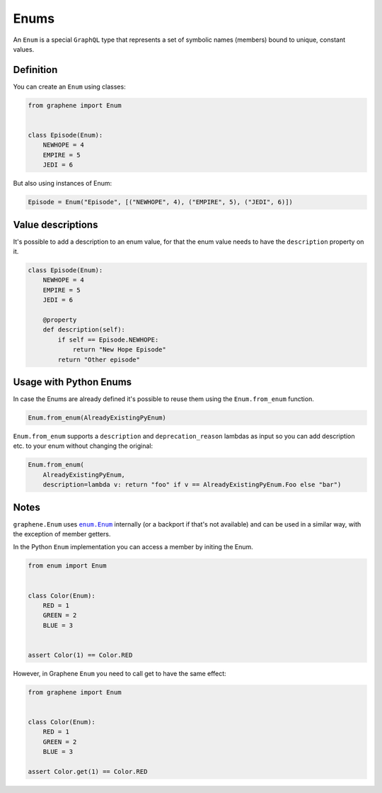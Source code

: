 Enums
=====

An ``Enum`` is a special ``GraphQL`` type that represents a set of
symbolic names (members) bound to unique, constant values.

Definition
----------

You can create an ``Enum`` using classes:

.. code:: python

    from graphene import Enum


    class Episode(Enum):
        NEWHOPE = 4
        EMPIRE = 5
        JEDI = 6

But also using instances of Enum:

.. code:: python

    Episode = Enum("Episode", [("NEWHOPE", 4), ("EMPIRE", 5), ("JEDI", 6)])

Value descriptions
------------------

It's possible to add a description to an enum value, for that the enum value
needs to have the ``description`` property on it.

.. code:: python

    class Episode(Enum):
        NEWHOPE = 4
        EMPIRE = 5
        JEDI = 6

        @property
        def description(self):
            if self == Episode.NEWHOPE:
                return "New Hope Episode"
            return "Other episode"

Usage with Python Enums
-----------------------

In case the Enums are already defined it's possible to reuse them using
the ``Enum.from_enum`` function.

.. code:: python

    Enum.from_enum(AlreadyExistingPyEnum)

``Enum.from_enum`` supports a ``description`` and ``deprecation_reason`` lambdas as input so
you can add description etc. to your enum without changing the original:

.. code:: python

    Enum.from_enum(
        AlreadyExistingPyEnum,
        description=lambda v: return "foo" if v == AlreadyExistingPyEnum.Foo else "bar")


Notes
-----

``graphene.Enum`` uses |enum.Enum|_ internally (or a backport if
that's not available) and can be used in a similar way, with the exception of
member getters.

In the Python ``Enum`` implementation you can access a member by initing the Enum.

.. code:: python

    from enum import Enum


    class Color(Enum):
        RED = 1
        GREEN = 2
        BLUE = 3


    assert Color(1) == Color.RED

However, in Graphene ``Enum`` you need to call get to have the same effect:

.. code:: python

    from graphene import Enum


    class Color(Enum):
        RED = 1
        GREEN = 2
        BLUE = 3

    assert Color.get(1) == Color.RED

.. |enum.Enum| replace:: ``enum.Enum``
.. _enum.Enum: https://docs.python.org/3/library/enum.html
